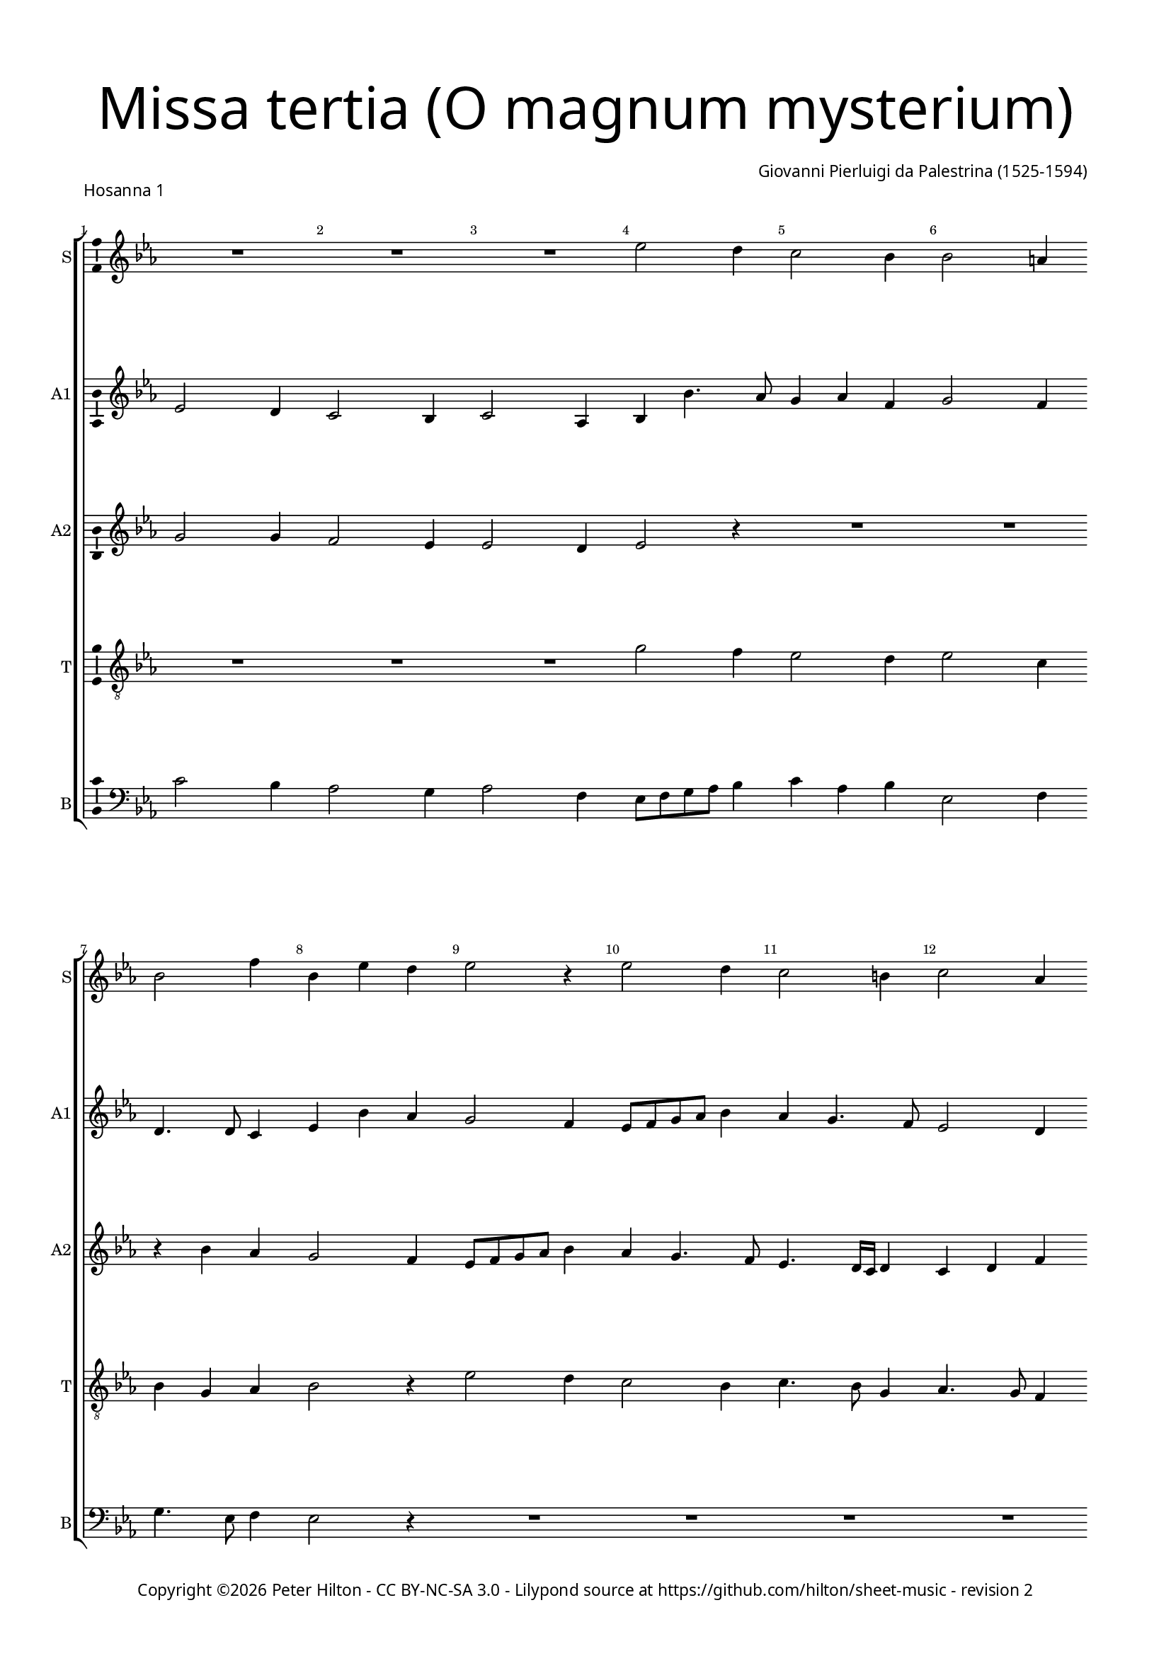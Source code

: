 % Copyright ©2016 Peter Hilton - https://github.com/hilton

\version "2.18.2"
revision = "2"
\pointAndClickOff

#(set-global-staff-size 15.0)

\paper {
	#(define fonts (make-pango-font-tree "Century Schoolbook L" "Source Sans Pro" "Luxi Mono" (/ 15 20)))
	annotate-spacing = ##f
	two-sided = ##t
	top-margin = 10\mm
	bottom-margin = 10\mm
	inner-margin = 15\mm
	outer-margin = 15\mm
	top-markup-spacing = #'( (basic-distance . 4) )
	markup-system-spacing = #'( (padding . 4) )
	system-system-spacing = #'( (basic-distance . 20) (padding . 4) (stretchability . 100) )
	ragged-bottom = ##f
	ragged-last-bottom = ##f
} 

year = #(strftime "©%Y" (localtime (current-time)))

\header {
	title = \markup \medium \fontsize #7 \override #'(font-name . "Source Sans Pro Light") {
		\center-column {
			"Missa tertia (O magnum mysterium)"
			\vspace #1
		}
	}
	composer = \markup \sans \column \right-align { "Giovanni Pierluigi da Palestrina (1525-1594)" }
	copyright = \markup \sans {
		\vspace #2
		\column \center-align {
			\line {
				Copyright \year \with-url #"http://hilton.org.uk" "Peter Hilton" -
				\with-url #"http://creativecommons.org/licenses/by-nc-sa/3.0/" "CC BY-NC-SA 3.0" -
				Lilypond source at \with-url #"https://github.com/hilton/sheet-music" https://github.com/hilton/sheet-music - 
				revision \revision 
			}
		}
	}
	tagline = ##f
}

\layout {
	indent = #0
  	ragged-right = ##f
  	ragged-last = ##f
	\context {
		\Score
		\override BarNumber #'self-alignment-X = #CENTER
		\override BarNumber #'break-visibility = #'#(#f #t #t)
		\override BarLine #'transparent = ##t
		\remove "Metronome_mark_engraver"
		\override VerticalAxisGroup #'staff-staff-spacing = #'((basic-distance . 15) (padding . 6) (stretchability . 100))
	}
	\context { 
		\Staff
		\remove "Time_signature_engraver"
	}
	\context { 
		\StaffGroup
		\remove "Span_bar_engraver"	
	}
	\context { 
		\Voice 
		\override NoteHead #'style = #'baroque
		\consists "Horizontal_bracket_engraver"
		\consists "Ambitus_engraver"
	}
}

global = { 
	\key c \minor
	\time 3/4
	\tempo 4 = 100
	\set Staff.midiInstrument = "Choir Aahs"
	\accidentalStyle "forget"
}

showBarLine = { \once \override Score.BarLine #'transparent = ##f }
ficta = { \once \set suggestAccidentals = ##t \override AccidentalSuggestion #'parenthesized = ##f }
fictaParenthesized = { \once \set suggestAccidentals = ##t \override AccidentalSuggestion #'parenthesized = ##t }


% HOSANNA 1

cantus = \new Voice	{
	\relative c'' {
		R2. R R es2 d4 c2 bes4
		bes2 a4 bes2 f'4 bes, es d es2 r4 es2 d4
		
		c2 b4 c2 as4 g bes2 as4 g2 as4 g2
		f4 g2 R2. R R es'2 d4
		c2 b4 c2 as4 g8 as bes c d bes c d es4 d c2 b4
		
		c as bes c2 bes4 as2 as g g4. as8 bes4 c8 d es c d4
		c2 r4 es2 d4 c2 b4 c4 as4. g8 g2 f4 g c d
		es c d es c2 d2. ~ \time 4/4 d1 \showBarLine \bar "|."
	}
}

altusA = \new Voice {
	\relative c' {
		es2 d4 c2 bes4 c2 as4 bes4 bes'4. as8 g4 as f
		g2 f4 d4. d8 c4 es4 bes' as g2 f4 es8 f g as bes4
		
		as4 g4. f8 es2 d4 es g f es r r r es d
		c2 b4 c4 f g as bes g as2 g4 g2 r4
		as2 g4 f es f g2 f4 es4. f8 g4 as g2
		
		es4 f g c,1. R2. r4 bes'2 as4 g2
		as4 g f g4. es8 f4 es c r r r d es c2 c b4
		c4 g'2 g g4 g2. g1
	}
}

altusB = \new Voice {
	\relative c' {
		g'2 g4 f2 es4 es2 d4 es2 r4 R2.
		R r4 bes' as g2 f4 es8 f g as bes4 as g4. f8
		
		es4. d16 c d4 c d f bes,2. c2 d4 es r r
		R2. as2 g4 f2 e4 f2 d4 es c d
		es f d c4. bes8 c d es4 bes bes' as g4. f8 es4 d2
		
		c4 r r as'2 g4 f2 es4 f d2 c4 g' f es2 d4
		es2 c4 bes bes' bes g2 g4 es f d c2 r4 es2 d4
		c2 b4 c es2 d2. ~ d1
	}
}

tenor = \new Voice {
	\relative c' {
		\clef "treble_8"
		R2. R R g'2 f4 es2 d4
		es2 c4 bes g as bes2 r4 es2 d4 c2 bes4
		
		c4. bes8 g4 as4. g8 f4 es r r es'2 d4 c2 b4
		c4 d4. es8 f4 c2 c4 des c c as bes c2 r4
		R2. R es2 d4 c2 b4 c g2
		
		c4 c d f f, g as4. bes8 c4 f, g2 es' d4 c2 b4
		c2 as4 g2 r4 es'2 d4 c2 b4 c as2 g2.
		es'2 d4 c2. b2. ~ b1
	}
}


bassus = \new Voice {
	\relative c' {
		\clef bass
		c2 bes4 as2 g4 as2 f4 es8 f g as bes4 c as bes
		es,2 f4 g4. es8 f4 es2 r4 R2. R 
		
		R R es2 d4 c2 b4 c8 d es f g4
		as4 g2 f e4 f bes, c f2 g4 c,4 c' bes
		as f g as4. g8 f4 es2 r4 R2. R
		
		as2 g4 f2 e4 f4. g8 as bes c2 b4 c r r R2. 
		R es,2 bes'4 c2 g4 as f g c, f2 c g'4
		c,4 c g' c, c2 g'2. ~ g1
	}
}

\score {
	\transpose c c {
		\new StaffGroup << 
			\set Score.proportionalNotationDuration = #(ly:make-moment 1 10)
			\set Score.barNumberVisibility = #all-bar-numbers-visible
			\new Staff << \global \cantus \set Staff.instrumentName = #"S" \set Staff.shortInstrumentName = #"S" >> 
			\new Staff << \global \altusA \set Staff.instrumentName = #"A1" \set Staff.shortInstrumentName = #"A1" >> 
			\new Staff << \global \altusB \set Staff.instrumentName = #"A2" \set Staff.shortInstrumentName = #"A2" >> 
			\new Staff << \global \tenor \set Staff.instrumentName = #"T" \set Staff.shortInstrumentName = #"T" >> 
			\new Staff << \global \bassus \set Staff.instrumentName = #"B" \set Staff.shortInstrumentName = #"B" >> 
		>> 
	}
	\header {
		piece = \markup \sans { "Hosanna 1" }
	}
	\layout { }
%	\midi {	}
}


% HOSANNA 2

cantus = \new Voice	{
	\relative c'' {
		R2. R R es2 d4 c2 b4 c2 as4
		g2 c4 bes4. as8 bes4 c2 r4 R2. R es2 d4 c2 bes4
				
		c2 as4 g2 c4 bes4. as8 c4 bes2 a4 bes2. ~ bes2 r4 R2.
		R es2 d4 c2 b4 c as g c2 b4 c2 r4 es2 d4
		c2 c4 bes2 r4 es2 d4 c2 b4 c2 c4 \time 4/4 d1 \showBarLine \bar "|."
	}
}

altusA = \new Voice {
	\relative c' {
		bes'2 bes4 as2 g4 g2 f4 g2 r4 R2. R
		bes2 as4 g2 f4 es'4. f8 g4 as2 g4 f2 r4 R2. as2 g4
		
		f es f d4. es8 c4 es4 d c d es2 r4 f es d2 c4 bes2 c4
		bes bes'2 bes r4 as2 g4 f2 e4 f2 d4 c g' f es4. c8 d4
		es2 c4 r es d c2 b4 c2 d4 es2 es4 d1
	}
}

altusB = \new Voice {
	\relative c' {
		g'2 f4 es2 d4 es2 c4 bes bes' bes g2 g4 es2 f4
		bes,2 r4 es2 d4 c2 bes4 f'2 g4 as2 f4 as g4. f8 es d es4. d8

		c bes c2 bes4 bes' as g2 f4 g2 es4 d4. es16 f g4 f2 r4 bes2 as4
		g2 f4 g2. es4 f d c c'4. bes8 as2 g4 g r bes as g2
		as4 g8 es f4 g g f es g2 g g4 g2. ~ g1
	}
}

tenor = \new Voice {
	\relative c' {
		\clef "treble_8"
		es2 d4 c2 b4 c2 as4 g g' f es2 d4 c as8 bes c d
		es2 as,4 es2 r4 r es'2 d4 c2 c4 as bes c c b c4. d8 es4

		as,2 f4 g2 as4 es g as g c2 bes r4 r f'2 es4 d f
		es4. d16 c d4 es4. d8 bes4 c2 r4 R2. R es2 d4 c2 b4
		c2 as4 g4. as8 bes4 g2 r4 es'2 d4 c2. b1
	}
}


bassus = \new Voice {
	\relative c {
		\clef bass
		R2. R R es2 bes'4 c2 g4 as2 f4
		es2 r4 R2. as2 g4 f2 e4 f2 des4 c8 \ficta d! es f g4 as2 es4
		
		R2. R R R R bes'2 as4 g2 f4
		g es bes' es,4. f8 g4 as4 f g as f c' f,2 g4 c,2 r4 R2.
		R es2 bes4 c8 d es f g4 c,2 g'4 c,2 c4 g'1
	}
}

\score {
	\transpose c c {
		\new StaffGroup << 
			\set Score.proportionalNotationDuration = #(ly:make-moment 1 10)
			\set Score.barNumberVisibility = #all-bar-numbers-visible
			\new Staff << \global \cantus \set Staff.instrumentName = #"S" \set Staff.shortInstrumentName = #"S" >> 
			\new Staff << \global \altusA \set Staff.instrumentName = #"A1" \set Staff.shortInstrumentName = #"A1" >> 
			\new Staff << \global \altusB \set Staff.instrumentName = #"A2" \set Staff.shortInstrumentName = #"A2" >> 
			\new Staff << \global \tenor \set Staff.instrumentName = #"T" \set Staff.shortInstrumentName = #"T" >> 
			\new Staff << \global \bassus \set Staff.instrumentName = #"B" \set Staff.shortInstrumentName = #"B" >> 
		>> 
	}
	\header {
		piece = \markup \sans { "Hosanna 2" }
	}
	\layout { }
%	\midi {	}
}
